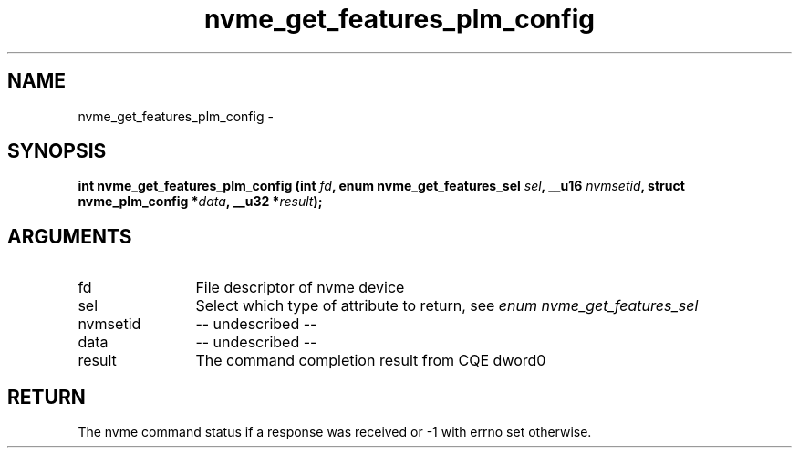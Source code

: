 .TH "nvme_get_features_plm_config" 2 "nvme_get_features_plm_config" "February 2020" "libnvme Manual"
.SH NAME
nvme_get_features_plm_config \-
.SH SYNOPSIS
.B "int" nvme_get_features_plm_config
.BI "(int " fd ","
.BI "enum nvme_get_features_sel " sel ","
.BI "__u16 " nvmsetid ","
.BI "struct nvme_plm_config *" data ","
.BI "__u32 *" result ");"
.SH ARGUMENTS
.IP "fd" 12
File descriptor of nvme device
.IP "sel" 12
Select which type of attribute to return, see \fIenum nvme_get_features_sel\fP
.IP "nvmsetid" 12
-- undescribed --
.IP "data" 12
-- undescribed --
.IP "result" 12
The command completion result from CQE dword0
.SH "RETURN"
The nvme command status if a response was received or -1 with errno
set otherwise.
